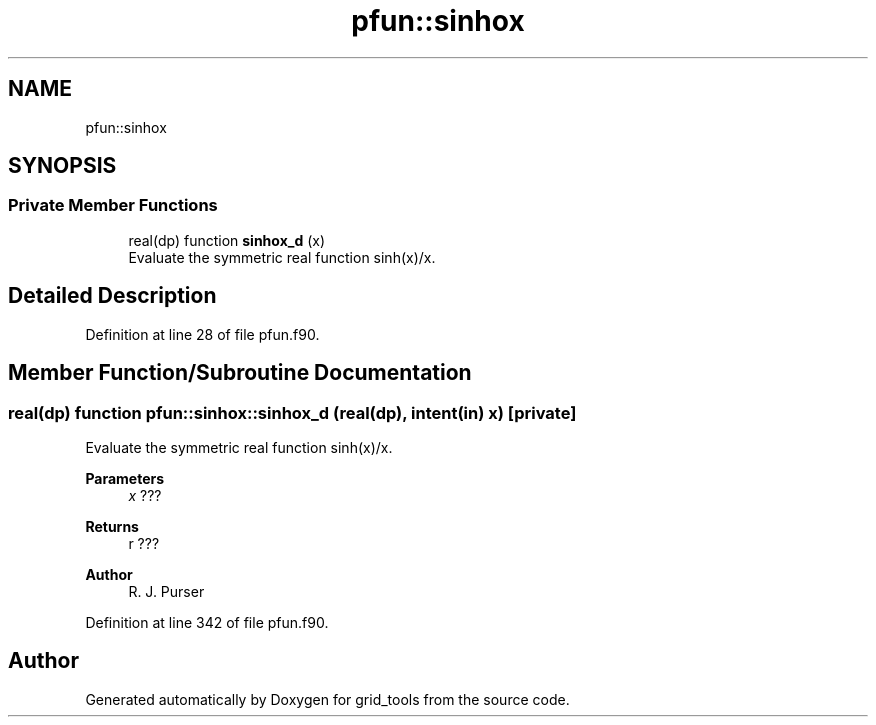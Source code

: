 .TH "pfun::sinhox" 3 "Thu Mar 11 2021" "Version 1.0.0" "grid_tools" \" -*- nroff -*-
.ad l
.nh
.SH NAME
pfun::sinhox
.SH SYNOPSIS
.br
.PP
.SS "Private Member Functions"

.in +1c
.ti -1c
.RI "real(dp) function \fBsinhox_d\fP (x)"
.br
.RI "Evaluate the symmetric real function sinh(x)/x\&. "
.in -1c
.SH "Detailed Description"
.PP 
Definition at line 28 of file pfun\&.f90\&.
.SH "Member Function/Subroutine Documentation"
.PP 
.SS "real(dp) function pfun::sinhox::sinhox_d (real(dp), intent(in) x)\fC [private]\fP"

.PP
Evaluate the symmetric real function sinh(x)/x\&. 
.PP
\fBParameters\fP
.RS 4
\fIx\fP ??? 
.RE
.PP
\fBReturns\fP
.RS 4
r ??? 
.RE
.PP
\fBAuthor\fP
.RS 4
R\&. J\&. Purser 
.br
 
.RE
.PP

.PP
Definition at line 342 of file pfun\&.f90\&.

.SH "Author"
.PP 
Generated automatically by Doxygen for grid_tools from the source code\&.
